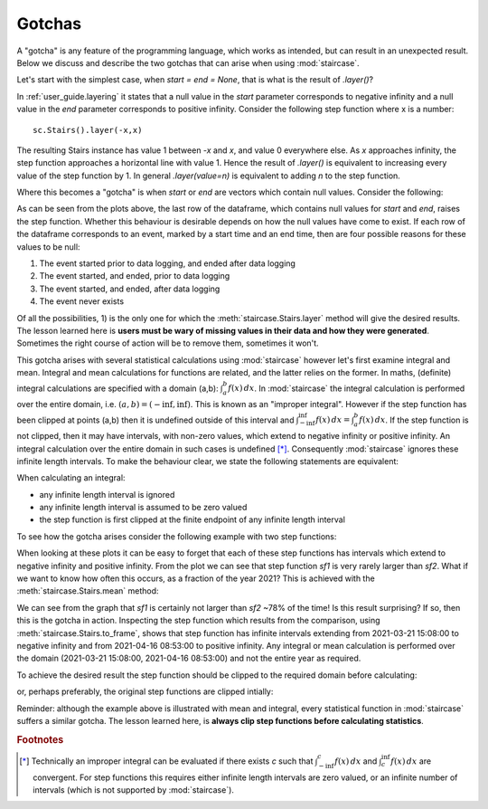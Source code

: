 .. _user_guide.gotchas:


Gotchas
==========================

A "gotcha" is any feature of the programming language, which works as intended, but can result in an unexpected result.  Below we discuss and describe the two gotchas that can arise when using :mod:`staircase`.


.. raw:: html

    <h4>Null values in <i>staircase.Stairs.layer</i> parameters <i>start</i> and <i>end</i></h4>

Let's start with the simplest case, when `start = end = None`, that is what is the result of `.layer()`?

In :ref:`user_guide.layering` it states that a null value in the `start` parameter corresponds to negative infinity and a null value in the `end` parameter corresponds to positive infinity.
Consider the following step function where x is a number::

    sc.Stairs().layer(-x,x)

The resulting Stairs instance has value 1 between *-x* and *x*, and value 0 everywhere else.  As `x` approaches infinity, the step function approaches a horizontal line with value 1.  Hence the result of `.layer()` is equivalent to increasing every value of the step function by 1.  In general `.layer(value=n)` is equivalent to adding `n` to the step function.

Where this becomes a "gotcha" is when *start* or *end* are vectors which contain null values.  Consider the following:

.. ipython:: python
    :suppress:
    
    import staircase as sc
    import pandas as pd

    df = pd.DataFrame({"start":[5, None, None], "end":[None, 2, None]})

.. ipython:: python

    df
    fig, axes = plt.subplots(ncols=2, figsize=(7,3), sharex=True, sharey=True)
    sc.Stairs().layer("start", "end", frame=df[:-1]).plot(axes[0], arrows=True);
    axes[0].set_title("frame=df[:-1]")
    sc.Stairs().layer("start", "end", frame=df).plot(axes[1], arrows=True);
    @savefig gotchas_layering.png
    axes[1].set_title("frame=df")

As can be seen from the plots above, the last row of the dataframe, which contains null values for *start* and *end*, raises the step function.  Whether this behaviour is desirable depends on how the null values have come to exist.  If each row of the dataframe corresponds to an event, marked by a start time and an end time, then are four possible reasons for these values to be null:

1) The event started prior to data logging, and ended after data logging
2) The event started, and ended, prior to data logging
3) The event started, and ended, after data logging
4) The event never exists

Of all the possibilities, 1) is the only one for which the :meth:`staircase.Stairs.layer` method will give the desired results.  The lesson learned here is **users must be wary of missing values in their data and how they were generated**.  Sometimes the right course of action will be to remove them, sometimes it won't.



.. raw:: html

    <h4>Statistical calculations on "unclipped" step functions</h4>

This gotcha arises with several statistical calculations using :mod:`staircase` however let's first examine integral and mean.  Integral and mean calculations for functions are related, and the latter relies on the former.  In maths, (definite) integral calculations are specified with a domain (a,b): :math:`\int_{a}^{b} f(x) \,dx`.  In :mod:`staircase` the integral calculation is performed over the entire domain, i.e. :math:`(a,b) = (-\inf, \inf)`.  This is known as an "improper integral".  However if the step function has been clipped at points (a,b) then it is undefined outside of this interval and :math:`\int_{-\inf}^{\inf} f(x) \,dx = \int_{a}^{b} f(x) \,dx`.  If the step function is not clipped, then it may have intervals, with non-zero values, which extend to negative infinity or positive infinity.  An integral calculation over the entire domain in such cases is undefined [*]_.  Consequently :mod:`staircase` ignores these infinite length intervals.  To make the behaviour clear, we state the following statements are equivalent:

When calculating an integral:

- any infinite length interval is ignored
- any infinite length interval is assumed to be zero valued
- the step function is first clipped at the finite endpoint of any infinite length interval

To see how the gotcha arises consider the following example with two step functions:

.. ipython:: python

    sf1 = sc.make_test_data(seed =1).pipe(sc.Stairs, "start", "end")
    sf2 = sc.make_test_data(seed =2).pipe(sc.Stairs, "start", "end")

    ax = sf1.plot(color="red", label="sf1")
    sf2.plot(ax, color="blue", label="sf2");
    @savefig gotchas_integral.png
    ax.legend()

When looking at these plots it can be easy to forget that each of these step functions has intervals which extend to negative infinity and positive infinity.  From the plot we can see that step function `sf1` is very rarely larger than `sf2`.  What if we want to know how often this occurs, as a fraction of the year 2021?  This is achieved with the :meth:`staircase.Stairs.mean` method:

.. ipython:: python

    (sf1 > sf2).mean()

We can see from the graph that `sf1` is certainly not larger than `sf2` ~78% of the time!  Is this result surprising?  If so, then this is the gotcha in action.  Inspecting the step function which results from the comparison, using :meth:`staircase.Stairs.to_frame`, shows that step function has infinite intervals extending from 2021-03-21 15:08:00 to negative infinity and from 2021-04-16 08:53:00 to positive infinity.  Any integral or mean calculation is performed over the domain (2021-03-21 15:08:00, 2021-04-16 08:53:00) and not the entire year as required.  

To achieve the desired result the step function should be clipped to the required domain before calculating:

.. ipython:: python

    year2021 = (pd.Timestamp("2021"), pd.Timestamp("2022"))
    (sf1 > sf2).clip(*year2021).mean()

or, perhaps preferably, the original step functions are clipped intially:

.. ipython:: python

    sf1 = sf1.clip(*year2021)
    sf2 = sf2.clip(*year2021)
    (sf1 > sf2).mean()

Reminder: although the example above is illustrated with mean and integral, every statistical function in :mod:`staircase` suffers a similar gotcha.  The lesson learned here, is **always clip step functions before calculating statistics**.


.. rubric:: Footnotes
.. [*] Technically an improper integral can be evaluated if there exists `c` such that :math:`\int_{-\inf}^{c} f(x) \,dx` and :math:`\int_{c}^{\inf} f(x) \,dx` are convergent.  For step functions this requires either infinite length intervals are zero valued, or an infinite number of intervals (which is not supported by :mod:`staircase`).